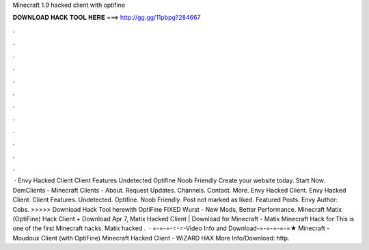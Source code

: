 Minecraft 1.9 hacked client with optifine

𝐃𝐎𝐖𝐍𝐋𝐎𝐀𝐃 𝐇𝐀𝐂𝐊 𝐓𝐎𝐎𝐋 𝐇𝐄𝐑𝐄 ===> http://gg.gg/11pbpg?284667

.

.

.

.

.

.

.

.

.

.

.

.

 · Envy Hacked Client Client Features Undetected Optifine Noob Friendly Create your website today. Start Now. DemClients - Minecraft Clients - About. Request Updates. Channels. Contact. More. Envy Hacked Client. Envy Hacked Client. Client Features. Undetected. Optifine. Noob Friendly. Post not marked as liked. Featured Posts. Envy Author: Cobs. >>>>> Download Hack Tool herewith OptiFine FIXED Wurst - New Mods, Better Performance. Minecraft Matix (OptiFine) Hack Client + Download Apr 7, Matix Hacked Client | Download for Minecraft -  Matix Minecraft Hack for This is one of the first Minecraft hacks. Matix hacked .  · =-=-=-=-=-Video Info and Download-=-=-=-=-=★ Minecraft - Moudoux Client (with OptiFine) Minecraft Hacked Client - WiZARD HAX More Info/Download: http.